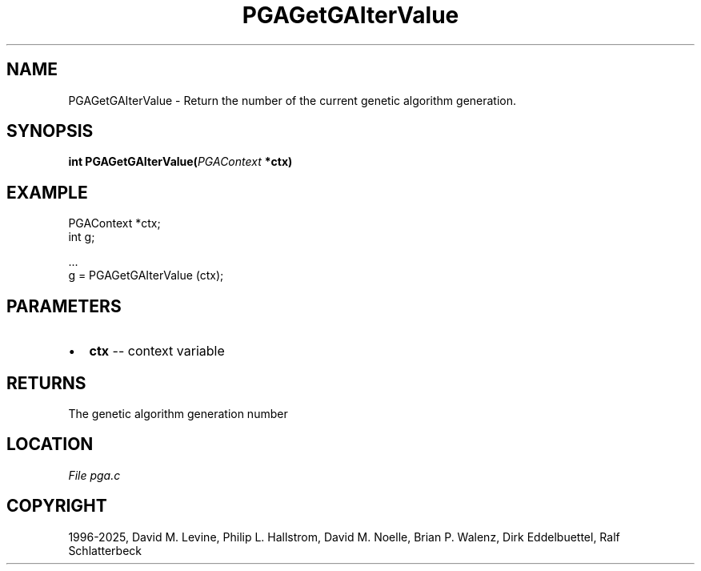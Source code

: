 .\" Man page generated from reStructuredText.
.
.
.nr rst2man-indent-level 0
.
.de1 rstReportMargin
\\$1 \\n[an-margin]
level \\n[rst2man-indent-level]
level margin: \\n[rst2man-indent\\n[rst2man-indent-level]]
-
\\n[rst2man-indent0]
\\n[rst2man-indent1]
\\n[rst2man-indent2]
..
.de1 INDENT
.\" .rstReportMargin pre:
. RS \\$1
. nr rst2man-indent\\n[rst2man-indent-level] \\n[an-margin]
. nr rst2man-indent-level +1
.\" .rstReportMargin post:
..
.de UNINDENT
. RE
.\" indent \\n[an-margin]
.\" old: \\n[rst2man-indent\\n[rst2man-indent-level]]
.nr rst2man-indent-level -1
.\" new: \\n[rst2man-indent\\n[rst2man-indent-level]]
.in \\n[rst2man-indent\\n[rst2man-indent-level]]u
..
.TH "PGAGetGAIterValue" "3" "2025-05-03" "" "PGAPack"
.SH NAME
PGAGetGAIterValue \- Return the number of the current genetic algorithm generation. 
.SH SYNOPSIS
.B int PGAGetGAIterValue(\fI\%PGAContext\fP *ctx) 
.sp
.SH EXAMPLE
.sp
.EX
PGAContext *ctx;
int g;

\&...
g = PGAGetGAIterValue (ctx);
.EE

 
.SH PARAMETERS
.IP \(bu 2
\fBctx\fP \-\- context variable 
.SH RETURNS
The genetic algorithm generation number
.SH LOCATION
\fI\%File pga.c\fP
.SH COPYRIGHT
1996-2025, David M. Levine, Philip L. Hallstrom, David M. Noelle, Brian P. Walenz, Dirk Eddelbuettel, Ralf Schlatterbeck
.\" Generated by docutils manpage writer.
.
